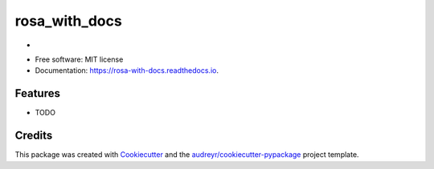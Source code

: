 ==============
rosa_with_docs
==============


.. image:: https://img.shields.io/pypi/v/rosa_with_docs.svg
        :target: https://pypi.python.org/pypi/rosa_with_docs

.. image:: https://img.shields.io/travis/russHyde/rosa_with_docs.svg
        :target: https://travis-ci.org/russHyde/rosa_with_docs

.. image:: https://readthedocs.org/projects/rosa-with-docs/badge/?version=latest
        :target: https://rosa-with-docs.readthedocs.io/en/latest/?badge=latest
        :alt: Documentation Status




-


* Free software: MIT license
* Documentation: https://rosa-with-docs.readthedocs.io.


Features
--------

* TODO

Credits
-------

This package was created with Cookiecutter_ and the `audreyr/cookiecutter-pypackage`_ project template.

.. _Cookiecutter: https://github.com/audreyr/cookiecutter
.. _`audreyr/cookiecutter-pypackage`: https://github.com/audreyr/cookiecutter-pypackage
